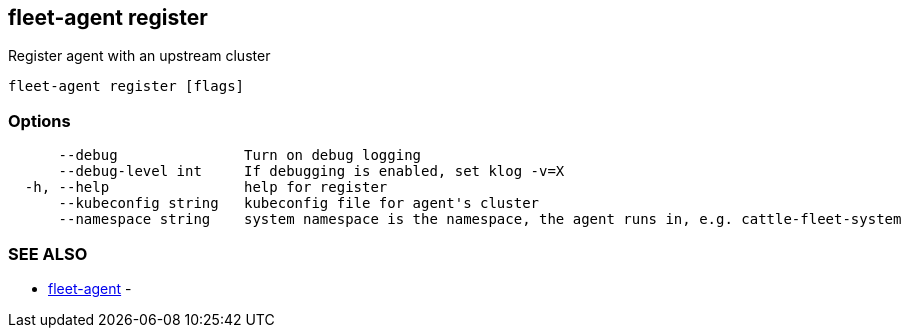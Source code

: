 == fleet-agent register

Register agent with an upstream cluster

----
fleet-agent register [flags]
----

=== Options

----
      --debug               Turn on debug logging
      --debug-level int     If debugging is enabled, set klog -v=X
  -h, --help                help for register
      --kubeconfig string   kubeconfig file for agent's cluster
      --namespace string    system namespace is the namespace, the agent runs in, e.g. cattle-fleet-system
----

=== SEE ALSO

* xref:./fleet-agent.adoc[fleet-agent]	 -
